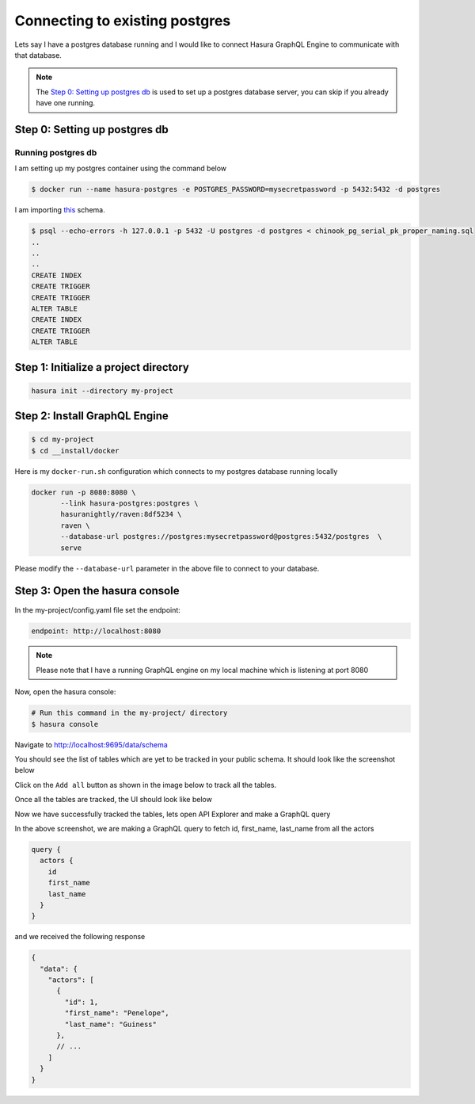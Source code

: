 Connecting to existing postgres
===============================

Lets say I have a postgres database running and I would like to connect Hasura GraphQL Engine to communicate with that database.

.. note:: 

  The `Step 0: Setting up postgres db`_ is used to set up a postgres database server, you can skip if you already have one running. 

Step 0: Setting up postgres db
******************************

Running postgres db
^^^^^^^^^^^^^^^^^^^

I am setting up my postgres container using the command below

.. code-block:: bash

  $ docker run --name hasura-postgres -e POSTGRES_PASSWORD=mysecretpassword -p 5432:5432 -d postgres

I am importing `this <https://raw.githubusercontent.com/xivSolutions/ChinookDb_Pg_Modified/pg_names/chinook_pg_serial_pk_proper_naming.sql>`_ schema.

.. code-block:: bash

  $ psql --echo-errors -h 127.0.0.1 -p 5432 -U postgres -d postgres < chinook_pg_serial_pk_proper_naming.sql
  ..
  ..
  ..
  CREATE INDEX
  CREATE TRIGGER
  CREATE TRIGGER
  ALTER TABLE
  CREATE INDEX
  CREATE TRIGGER
  ALTER TABLE

Step 1: Initialize a project directory
**************************************

.. code-block:: bash

  hasura init --directory my-project

Step 2: Install GraphQL Engine
*********************************

.. code-block:: bash

  $ cd my-project
  $ cd __install/docker

Here is my ``docker-run.sh`` configuration which connects to my postgres database running locally

.. code-block:: bash

  docker run -p 8080:8080 \
         --link hasura-postgres:postgres \                                                                                                             
         hasuranightly/raven:8df5234 \
         raven \
         --database-url postgres://postgres:mysecretpassword@postgres:5432/postgres  \
         serve

Please modify the ``--database-url`` parameter in the above file to connect to your database.

Step 3: Open the hasura console
*******************************

In the my-project/config.yaml file set the endpoint:

.. code-block:: bash

  endpoint: http://localhost:8080

.. note::
  Please note that I have a running GraphQL engine on my local machine which is listening at port 8080

Now, open the hasura console:

.. code-block:: bash

  # Run this command in the my-project/ directory
  $ hasura console

Navigate to `http://localhost:9695/data/schema <http://localhost:9695/data/schema>`_

You should see the list of tables which are yet to be tracked in your public schema. It should look like the screenshot below

.. image:: ../../../img/UntrackedTables.jpg
  :alt: List of untracked tables

Click on the ``Add all`` button as shown in the image below to track all the tables.

.. image:: ../../../img/TrackTable.jpg
  :alt: Track the list of untracked table

Once all the tables are tracked, the UI should look like below


.. image:: ../../../img/TableTracked.jpg
  :alt: Tables successfully tracked


Now we have successfully tracked the tables, lets open API Explorer and make a GraphQL query


.. image:: ../../../img/GraphQLAPI.jpg
  :alt: Make a simple fetch call to query actors

In the above screenshot, we are making a GraphQL query to fetch id, first_name, last_name from all the actors

.. code-block:: bash

  query {
    actors {
      id
      first_name
      last_name
    }
  }

and we received the following response

.. code-block:: bash

  {
    "data": {
      "actors": [
        {
          "id": 1,
          "first_name": "Penelope",
          "last_name": "Guiness"
        },
        // ...
      ]
    }
  }

